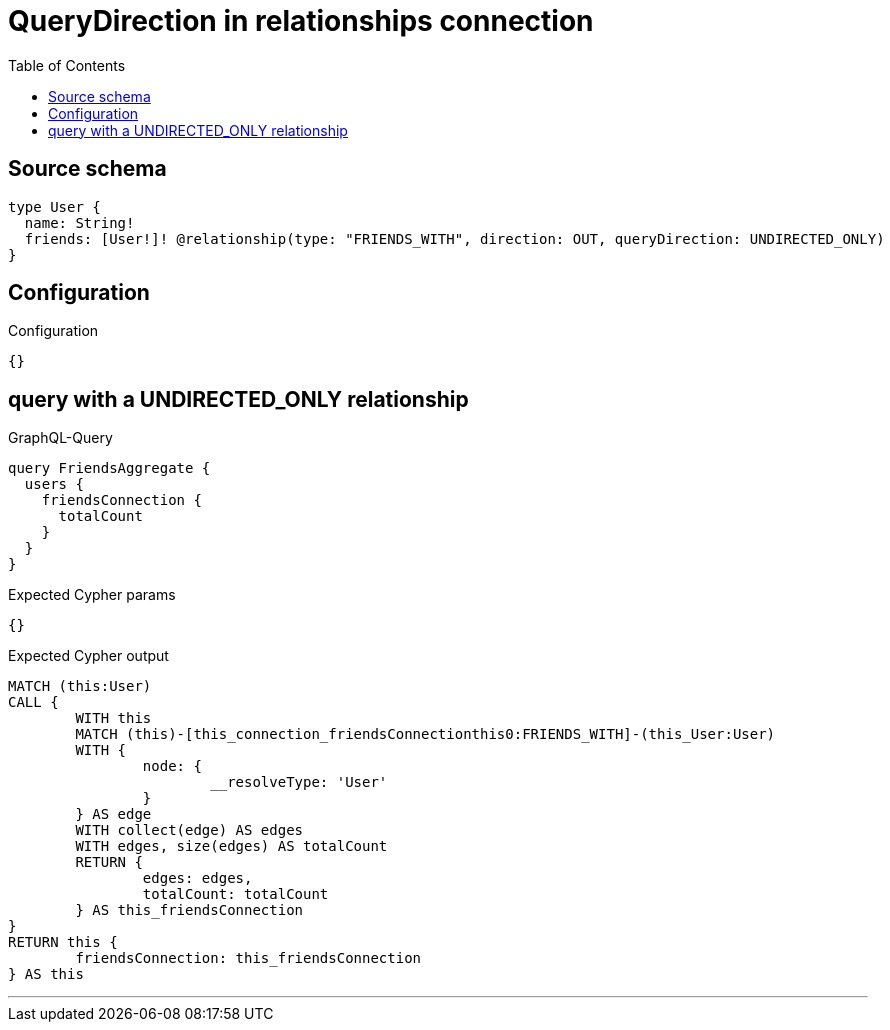 :toc:

= QueryDirection in relationships connection

== Source schema

[source,graphql,schema=true]
----
type User {
  name: String!
  friends: [User!]! @relationship(type: "FRIENDS_WITH", direction: OUT, queryDirection: UNDIRECTED_ONLY)
}
----

== Configuration

.Configuration
[source,json,schema-config=true]
----
{}
----
== query with a UNDIRECTED_ONLY relationship

.GraphQL-Query
[source,graphql]
----
query FriendsAggregate {
  users {
    friendsConnection {
      totalCount
    }
  }
}
----

.Expected Cypher params
[source,json]
----
{}
----

.Expected Cypher output
[source,cypher]
----
MATCH (this:User)
CALL {
	WITH this
	MATCH (this)-[this_connection_friendsConnectionthis0:FRIENDS_WITH]-(this_User:User)
	WITH {
		node: {
			__resolveType: 'User'
		}
	} AS edge
	WITH collect(edge) AS edges
	WITH edges, size(edges) AS totalCount
	RETURN {
		edges: edges,
		totalCount: totalCount
	} AS this_friendsConnection
}
RETURN this {
	friendsConnection: this_friendsConnection
} AS this
----

'''

